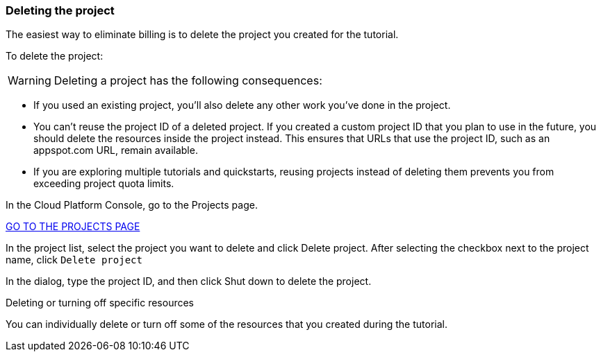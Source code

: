 === Deleting the project

The easiest way to eliminate billing is to delete the project you created for the tutorial.

To delete the project:

WARNING: Deleting a project has the following consequences:

- If you used an existing project, you'll also delete any other work you've done in the project.

- You can't reuse the project ID of a deleted project. If you created a custom project ID that you plan to use in the future, you should delete the resources inside the project instead. This ensures that URLs that use the project ID, such as an appspot.com URL, remain available.

- If you are exploring multiple tutorials and quickstarts, reusing projects instead of deleting them prevents you from exceeding project quota limits.

In the Cloud Platform Console, go to the Projects page.

https://console.cloud.google.com/iam-admin/projects[GO TO THE PROJECTS PAGE]

In the project list, select the project you want to delete and click Delete project. After selecting the checkbox next to the project name, click `Delete project`

In the dialog, type the project ID, and then click Shut down to delete the project.

Deleting or turning off specific resources

You can individually delete or turn off some of the resources that you created during the tutorial.